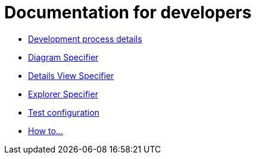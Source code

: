 = Documentation for developers

- xref:dev-process.adoc[Development process details]
- xref:diagramSpecifier.adoc[Diagram Specifier]
- xref:detailsViewSpecifier.adoc[Details View Specifier]
- xref:explorerSpecifier.adoc[Explorer Specifier]
- xref:testConfiguration.adoc[Test configuration]
- xref:howTo.adoc[How to...]